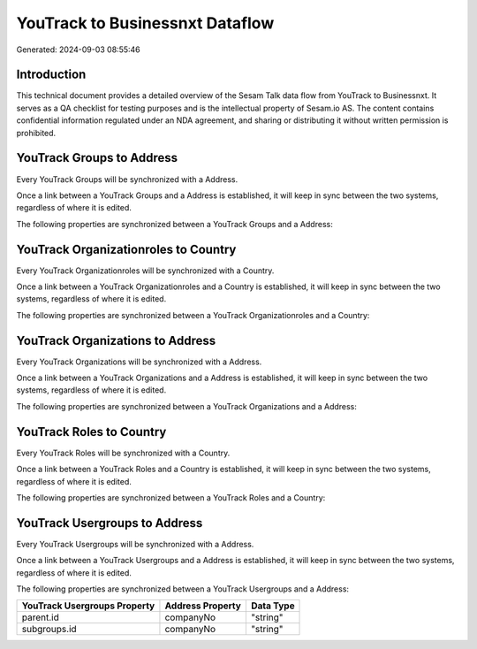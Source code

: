 ================================
YouTrack to Businessnxt Dataflow
================================

Generated: 2024-09-03 08:55:46

Introduction
------------

This technical document provides a detailed overview of the Sesam Talk data flow from YouTrack to Businessnxt. It serves as a QA checklist for testing purposes and is the intellectual property of Sesam.io AS. The content contains confidential information regulated under an NDA agreement, and sharing or distributing it without written permission is prohibited.

YouTrack Groups to  Address
---------------------------
Every YouTrack Groups will be synchronized with a  Address.

Once a link between a YouTrack Groups and a  Address is established, it will keep in sync between the two systems, regardless of where it is edited.

The following properties are synchronized between a YouTrack Groups and a  Address:

.. list-table::
   :header-rows: 1

   * - YouTrack Groups Property
     -  Address Property
     -  Data Type


YouTrack Organizationroles to  Country
--------------------------------------
Every YouTrack Organizationroles will be synchronized with a  Country.

Once a link between a YouTrack Organizationroles and a  Country is established, it will keep in sync between the two systems, regardless of where it is edited.

The following properties are synchronized between a YouTrack Organizationroles and a  Country:

.. list-table::
   :header-rows: 1

   * - YouTrack Organizationroles Property
     -  Country Property
     -  Data Type


YouTrack Organizations to  Address
----------------------------------
Every YouTrack Organizations will be synchronized with a  Address.

Once a link between a YouTrack Organizations and a  Address is established, it will keep in sync between the two systems, regardless of where it is edited.

The following properties are synchronized between a YouTrack Organizations and a  Address:

.. list-table::
   :header-rows: 1

   * - YouTrack Organizations Property
     -  Address Property
     -  Data Type


YouTrack Roles to  Country
--------------------------
Every YouTrack Roles will be synchronized with a  Country.

Once a link between a YouTrack Roles and a  Country is established, it will keep in sync between the two systems, regardless of where it is edited.

The following properties are synchronized between a YouTrack Roles and a  Country:

.. list-table::
   :header-rows: 1

   * - YouTrack Roles Property
     -  Country Property
     -  Data Type


YouTrack Usergroups to  Address
-------------------------------
Every YouTrack Usergroups will be synchronized with a  Address.

Once a link between a YouTrack Usergroups and a  Address is established, it will keep in sync between the two systems, regardless of where it is edited.

The following properties are synchronized between a YouTrack Usergroups and a  Address:

.. list-table::
   :header-rows: 1

   * - YouTrack Usergroups Property
     -  Address Property
     -  Data Type
   * - parent.id
     - companyNo
     - "string"
   * - subgroups.id
     - companyNo
     - "string"

